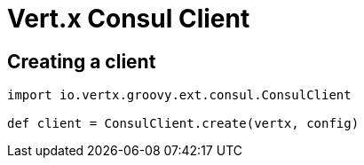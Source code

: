 = Vert.x Consul Client

== Creating a client

[source,java]
----
import io.vertx.groovy.ext.consul.ConsulClient

def client = ConsulClient.create(vertx, config)


----